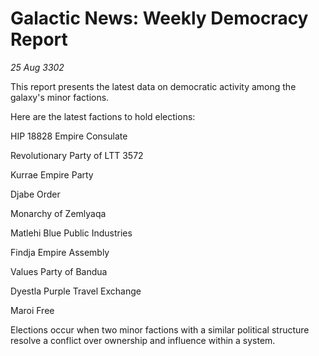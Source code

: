 * Galactic News: Weekly Democracy Report

/25 Aug 3302/

This report presents the latest data on democratic activity among the galaxy's minor factions. 

Here are the latest factions to hold elections: 

HIP 18828 Empire Consulate 

Revolutionary Party of LTT 3572 

Kurrae Empire Party 

Djabe Order 

Monarchy of Zemlyaqa 

Matlehi Blue Public Industries 

Findja Empire Assembly 

Values Party of Bandua 

Dyestla Purple Travel Exchange 

Maroi Free 

Elections occur when two minor factions with a similar political structure resolve a conflict over ownership and influence within a system.